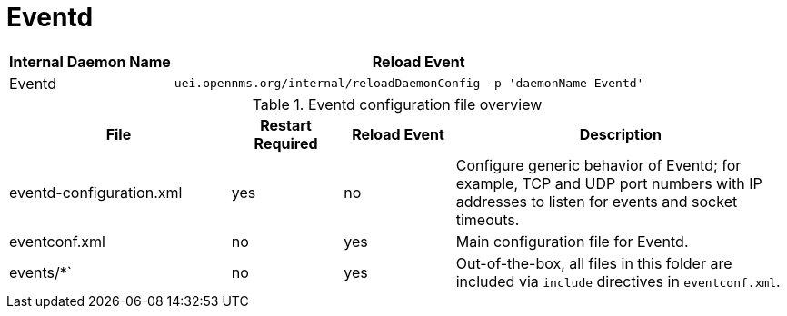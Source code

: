 
[[ga-opennms-operation-daemon-config-files-eventd]]
= Eventd

[options="header"]
[cols="1,3"]
|===
| Internal Daemon Name | Reload Event
| Eventd            | `uei.opennms.org/internal/reloadDaemonConfig -p 'daemonName Eventd'`
|===

.Eventd configuration file overview
[options="header"]
[cols="2,1,1,3"]
|===
| File                        | Restart Required | Reload Event | Description
| eventd-configuration.xml  | yes              | no           | Configure generic behavior of Eventd; for example, TCP and UDP port numbers with IP addresses to listen for events and socket timeouts.
| eventconf.xml             | no               | yes          | Main configuration file for Eventd.
| events/*`                  | no               | yes          | Out-of-the-box, all files in this folder are included via `include` directives in `eventconf.xml`.
|===
